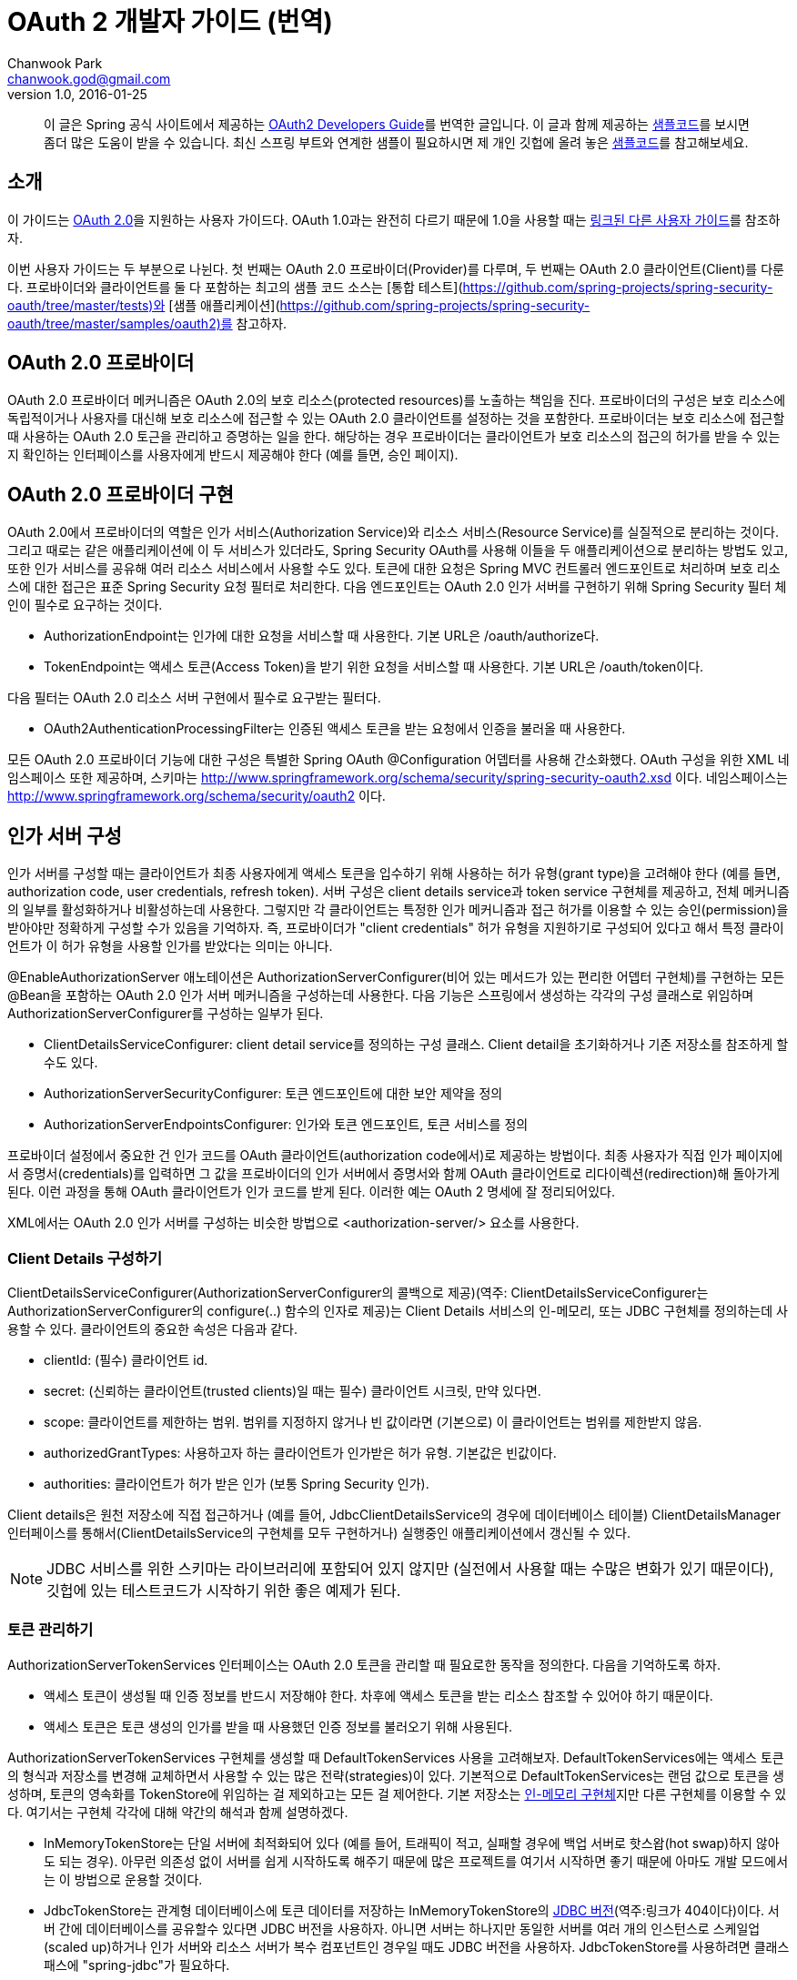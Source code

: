 = OAuth 2 개발자 가이드 (번역)
Chanwook Park <chanwook.god@gmail.com>
v1.0, 2016-01-25

> 이 글은 Spring 공식 사이트에서 제공하는 http://projects.spring.io/spring-security-oauth/docs/oauth2.html[OAuth2 Developers Guide]를 번역한 글입니다.
> 이 글과 함께 제공하는 https://github.com/spring-projects/spring-security-oauth/tree/master/samples/oauth2/tonr[샘플코드]를 보시면 좀더 많은 도움이 받을 수 있습니다.
> 최신 스프링 부트와 연계한 샘플이 필요하시면 제 개인 깃헙에 올려 놓은 https://github.com/chanwookpark/openapi-bank[샘플코드]를 참고해보세요.

== 소개

이 가이드는 https://tools.ietf.org/html/draft-ietf-oauth-v2-31[OAuth 2.0]을 지원하는 사용자 가이드다. OAuth 1.0과는 완전히 다르기 때문에 1.0을 사용할 때는 http://projects.spring.io/spring-security-oauth/docs/oauth1.html[링크된 다른 사용자 가이드]를 참조하자.

이번 사용자 가이드는 두 부분으로 나뉜다. 첫 번째는 OAuth 2.0 프로바이더(Provider)를 다루며, 두 번째는 OAuth 2.0 클라이언트(Client)를 다룬다. 프로바이더와 클라이언트를 둘 다 포함하는 최고의 샘플 코드 소스는 [통합 테스트](https://github.com/spring-projects/spring-security-oauth/tree/master/tests)와 [샘플 애플리케이션](https://github.com/spring-projects/spring-security-oauth/tree/master/samples/oauth2)를 참고하자.

== OAuth 2.0 프로바이더

OAuth 2.0 프로바이더 메커니즘은 OAuth 2.0의 보호 리소스(protected resources)를 노출하는 책임을 진다. 프로바이더의 구성은 보호 리소스에 독립적이거나 사용자를 대신해 보호 리소스에 접근할 수 있는 OAuth 2.0 클라이언트를 설정하는 것을 포함한다. 프로바이더는 보호 리소스에 접근할 때 사용하는 OAuth 2.0 토근을 관리하고 증명하는 일을 한다. 해당하는 경우 프로바이더는 클라이언트가 보호 리소스의 접근의 허가를 받을 수 있는지 확인하는 인터페이스를 사용자에게 반드시 제공해야 한다 (예를 들면, 승인 페이지).

== OAuth 2.0 프로바이더 구현

OAuth 2.0에서 프로바이더의 역할은 인가 서비스(Authorization Service)와 리소스 서비스(Resource Service)를 실질적으로 분리하는 것이다. 그리고 때로는 같은 애플리케이션에 이 두 서비스가 있더라도, Spring Security OAuth를 사용해 이들을 두 애플리케이션으로 분리하는 방법도 있고, 또한 인가 서비스를 공유해 여러 리소스 서비스에서 사용할 수도 있다. 토큰에 대한 요청은 Spring MVC 컨트롤러 엔드포인트로 처리하며 보호 리소스에 대한 접근은 표준 Spring Security 요청 필터로 처리한다. 다음 엔드포인트는 OAuth 2.0 인가 서버를 구현하기 위해 Spring Security 필터 체인이 필수로 요구하는 것이다.

- AuthorizationEndpoint는 인가에 대한 요청을 서비스할 때 사용한다. 기본 URL은 /oauth/authorize다.
- TokenEndpoint는 액세스 토큰(Access Token)을 받기 위한 요청을 서비스할 때 사용한다. 기본 URL은 /oauth/token이다.

다음 필터는 OAuth 2.0 리소스 서버 구현에서 필수로 요구받는 필터다.

- OAuth2AuthenticationProcessingFilter는 인증된 액세스 토큰을 받는 요청에서 인증을 불러올 때 사용한다.

모든 OAuth 2.0 프로바이더 기능에 대한 구성은 특별한 Spring OAuth @Configuration 어뎁터를 사용해 간소화했다. OAuth 구성을 위한 XML 네임스페이스 또한 제공하며, 스키마는 http://www.springframework.org/schema/security/spring-security-oauth2.xsd 이다. 네임스페이스는 http://www.springframework.org/schema/security/oauth2 이다.

== 인가 서버 구성

인가 서버를 구성할 때는 클라이언트가 최종 사용자에게 액세스 토큰을 입수하기 위해 사용하는 허가 유형(grant type)을 고려해야 한다 (예를 들면, authorization code, user credentials, refresh token). 서버 구성은 client details service과 token service 구현체를 제공하고, 전체 메커니즘의 일부를 활성화하거나 비활성하는데 사용한다. 그렇지만 각 클라이언트는 특정한 인가 메커니즘과 접근 허가를 이용할 수 있는 승인(permission)을 받아야만 정확하게 구성할 수가 있음을 기억하자. 즉, 프로바이더가 "client credentials" 허가 유형을 지원하기로 구성되어 있다고 해서 특정 클라이언트가 이 허가 유형을 사용할 인가를 받았다는 의미는 아니다.

@EnableAuthorizationServer 애노테이션은 AuthorizationServerConfigurer(비어 있는 메서드가 있는 편리한 어뎁터 구현체)를 구현하는 모든 @Bean을 포함하는 OAuth 2.0 인가 서버 메커니즘을 구성하는데 사용한다. 다음 기능은 스프링에서 생성하는 각각의 구성 클래스로 위임하며 AuthorizationServerConfigurer를 구성하는 일부가 된다.

- ClientDetailsServiceConfigurer: client detail service를 정의하는 구성 클래스. Client detail을 초기화하거나 기존 저장소를 참조하게 할 수도 있다.
- AuthorizationServerSecurityConfigurer: 토큰 엔드포인트에 대한 보안 제약을 정의
- AuthorizationServerEndpointsConfigurer: 인가와 토큰 엔드포인트, 토큰 서비스를 정의

프로바이더 설정에서 중요한 건 인가 코드를 OAuth 클라이언트(authorization code에서)로 제공하는 방법이다. 최종 사용자가 직접 인가 페이지에서 증명서(credentials)를 입력하면 그 값을 프로바이더의 인가 서버에서 증명서와 함께 OAuth 클라이언트로 리다이렉션(redirection)해 돌아가게 된다. 이런 과정을 통해 OAuth 클라이언트가 인가 코드를 받게 된다. 이러한 예는 OAuth 2 명세에 잘 정리되어있다.

XML에서는 OAuth 2.0 인가 서버를 구성하는 비슷한 방법으로 <authorization-server/> 요소를 사용한다.

=== Client Details 구성하기

ClientDetailsServiceConfigurer(AuthorizationServerConfigurer의 콜백으로 제공)(역주: ClientDetailsServiceConfigurer는 AuthorizationServerConfigurer의 configure(..) 함수의 인자로 제공)는 Client Details 서비스의 인-메모리, 또는 JDBC 구현체를 정의하는데 사용할 수 있다. 클라이언트의 중요한 속성은 다음과 같다.

- clientId: (필수) 클라이언트 id.
- secret: (신뢰하는 클라이언트(trusted clients)일 때는 필수) 클라이언트 시크릿, 만약 있다면.
- scope: 클라이언트를 제한하는 범위. 범위를 지정하지 않거나 빈 값이라면 (기본으로) 이 클라이언트는 범위를 제한받지 않음.
- authorizedGrantTypes: 사용하고자 하는 클라이언트가 인가받은 허가 유형. 기본값은 빈값이다.
- authorities: 클라이언트가 허가 받은 인가 (보통 Spring Security 인가).

Client details은 원천 저장소에 직접 접근하거나 (예를 들어, JdbcClientDetailsService의 경우에 데이터베이스 테이블) ClientDetailsManager 인터페이스를 통해서(ClientDetailsService의 구현체를 모두 구현하거나) 실행중인 애플리케이션에서 갱신될 수 있다.

NOTE: JDBC 서비스를 위한 스키마는 라이브러리에 포함되어 있지 않지만 (실전에서 사용할 때는 수많은 변화가 있기 때문이다), 깃헙에 있는 테스트코드가 시작하기 위한 좋은 예제가 된다.

=== 토큰 관리하기

AuthorizationServerTokenServices 인터페이스는 OAuth 2.0 토큰을 관리할 때 필요로한 동작을 정의한다. 다음을 기억하도록 하자.

- 액세스 토큰이 생성될 때 인증 정보를 반드시 저장해야 한다. 차후에 액세스 토큰을 받는 리소스 참조할 수 있어야 하기 때문이다.
- 액세스 토큰은 토큰 생성의 인가를 받을 때 사용했던 인증 정보를 불러오기 위해 사용된다.

AuthorizationServerTokenServices 구현체를 생성할 때 DefaultTokenServices 사용을 고려해보자. DefaultTokenServices에는 액세스 토큰의 형식과 저장소를 변경해 교체하면서 사용할 수 있는 많은 전략(strategies)이 있다. 기본적으로 DefaultTokenServices는 랜덤 값으로 토큰을 생성하며, 토큰의 영속화를 TokenStore에 위임하는 걸 제외하고는 모든 걸 제어한다. 기본 저장소는 http://docs.spring.io/spring-security/oauth/apidocs/org/springframework/security/oauth2/provider/token/store/InMemoryTokenStore.html[인-메모리 구현체]지만 다른 구현체를 이용할 수 있다. 여기서는 구현체 각각에 대해 약간의 해석과 함께 설명하겠다.

- InMemoryTokenStore는 단일 서버에 최적화되어 있다 (예를 들어, 트래픽이 적고, 실패할 경우에 백업 서버로 핫스왑(hot swap)하지 않아도 되는 경우). 아무런 의존성 없이 서버를 쉽게 시작하도록 해주기 때문에 많은 프로젝트를 여기서 시작하면 좋기 때문에 아마도 개발 모드에서는 이 방법으로 운용할 것이다.

- JdbcTokenStore는 관계형 데이터베이스에 토큰 데이터를 저장하는 InMemoryTokenStore의 http://projects.spring.io/spring-security-oauth/docs/JdbcTokenStore[JDBC 버전](역주:링크가 404이다)이다. 서버 간에 데이터베이스를 공유할수 있다면 JDBC 버전을 사용하자. 아니면 서버는 하나지만 동일한 서버를 여러 개의 인스턴스로 스케일업(scaled up)하거나 인가 서버와 리소스 서버가 복수 컴포넌트인 경우일 때도 JDBC 버전을 사용하자. JdbcTokenStore를 사용하려면 클래스패스에 "spring-jdbc"가 필요하다.

- 저장소의 http://projects.spring.io/spring-security-oauth/docs/%60JwtTokenStore%60[JSON 웹 토큰(JSON Web Token, JWT) 버전]은 토큰 자체에 허가 데이터 전부를 암호화한다 (그래서 토큰을 다시 돌려보내거나 저장하지 않아도 되는 점이 가장 큰 장점이다). 한 가지 단점은 액세스 토큰을 쉽게 파기할 수 없다는 점인데, 그래서 보통 짧은 만료기한으로 허가를 하며, 토큰을 갱신하면서 파기 해버린다. 또 다른 단점은 토큰에 사용자 자격증명 정보를 많이 저장하면 토큰이 상당히 커질 수 있다는 점이다. 실제로 JwtTokenStore는 말그대로의 "저장소"는 아니다. 데이터를 영속화 하지 않기 때문이다. 하지만 JwtTokenStore는 DefaultTokenServices에서 토큰 값과 인증 정보 사이의 변환을 하는 역할은 동일하게 수행한다.

NOTE: JDBC  서비스의 스키마는 라이브러리에 패키징되어 있지 않다 (실전에서 사용할 때는 수많은 변화가 있기 때문이다). 그렇지만 예제에 나오는 [깃헙의 테스트코드](https://github.com/spring-projects/spring-security-oauth/blob/master/spring-security-oauth2/src/test/resources/schema.sql)에서 시작할 수는 있다. 토큰을 생성할 때 클라이언트 앱이 동일한 행(row)을 완료하는 사이에 발생하는 충돌을 예방하기 위한 @EnableTransactionManagement을 선언했는지 확인하자. 또한 샘플 스키마는 명확하게 PRIMARY KEY 선언했음을 기억하자. 이 선언은 동시성 처리 환경에서 역시 필요하다.

=== JWT 토큰

JWT 토큰을 사용하기 위해서는 인가 서버에서 JwtTokenStore이 필요하다. 토큰을 복호화 해야하고 리소스 서버 역시 JwtAccessTokenConverter에 대한 의존성이 필요하기 때문에 동일한 구현체가 인가 서버와 리소스 서버에서 모두 필요로 하다. 기본적으로 토큰이 서명되면, 리소스 서버 역시 이 서명을 검증할 수 있어야만 한다. 그렇기 때문에
인가 서버에서는 동일한 대칭 (서명하기 위한) 키(symmetric key)를 필요로 한다 (공유 시크릿이나 대칭키). 또는 인가 서버에서 개인키와 맞춰보기 위한 공개키(검증키)가 필요로하다 (공개-개인 또는 비대칭키). (가능하다면) 공개키는 /oauth/token_key 엔드포인트로 인가 서버에서 노출한다. 이 엔드포인트는 기본적으로 "denyAll()" 접근 규칙으로 보안처리를 한다. AuthorizationServerSecurityConfigurer에 표준 SpEL 표현식으로 주입을 통해서 이 엔드포인트를 열 수 있다 (예를 들면, 공개키이기 때문에 "permitAll()"로도 대게는 충분하다).

JwtTokenStore를 사용하려면 클래스패스에 "spring-security-jwt"가 필요로 하다 (Spring OAuth의 동일한 깃헙 리파지토리에서 찾을 수 있지만 릴리스 주기가 다르다).

=== 허가 유형 (Grant Types)

AuthorizationEndpoint에서 제공하는 허가 유형은 AuthorizationServerEndpointsConfigurer을 통해서 구성할 수 있다. 기본적으로 password를 제외하고는 모든 허가 유형을 제공한다 (허가 유형을 전환하는 상세한 방법은 아래를 살펴보자). 다음 프로퍼티가 허가 유형에 영향을 준다.

- authenticationManager: password 허가로 전환하기 위해서는 AuthenticationManager를 주입해야 한다
- userDetailsService: UserDetailsService를 주입하거나 어떤 방법으로든 글로벌하게 구성할 수 있다면 (예를 들어,  GlobalAuthenticationManagerConfigurer), refresh token 허가는 계정이 여전히 활성화되어 있는지 보장하기 위해 user details에서 검증을 포함하게 된다.
- authorizationCodeServices: auth code 허가를 위해 인가 코드 서비스(AuthorizationCodeServices의 인스턴스)를 정의한다.
- implicitGrantService: implicit 허가 동안에 상태를 관리한다.
- tokenGranter: TokenGranter (허가 제어 전체를 포함하며 위의 다른 속성은 무시한다)

XML에서 허가 유형은 authorization-server의 하위 요소로 포함된다.

=== 엔드포인트 URL 설정하기

AuthorizationServerEndpointsConfigurer에서는 pathMapping()를 제공한다. 이 메서드는 두 개의 인자를 받는다:

- 엔드포인트의 기본 URL 경로 (기본 구현체는 프레임워크 제공)
- 필수 커스텀 경로 ("/"로 시작)

프레임워크가 제공하는 URL 경로는 /oauth/authorize (인가 엔드포인트), /oauth/token (토큰 엔드포인트), /oauth/confirm_access (사용자가 허가의 승인을 확인하는 POST 요청), /oauth/error (인가 서버에서 에러를 보여줄 때 사용), /oauth/check_token (액세스 토큰을 복호화 하기 위해 리소스 서버에서 사용), /oauth/token_key (JWT 토큰을 사용하는 경우 토큰 검증을 위한 공개키를 노출)가 있다.

WARNING: 인가 엔드포인트 /oauth/authorize (또는 대채된 매핑 경로)는 인증된 사용자만 접근할 수 있도록 Spring Security를 사용해 보호해야 한다. 예를 들어, 표준 Spring Security의 WebSecurityConfigurer를 사용하면 다음과 같다.

[source,java]
----
   @Override
    protected void configure(HttpSecurity http) throws Exception {
        http
            .authorizeRequests().antMatchers("/login").permitAll().and()
        // default protection for all resources (including /oauth/authorize)
            .authorizeRequests().anyRequest().hasRole("USER")
        // ... more configuration, e.g. for form login
    }
----

NOTE: 인가 서버가 리소스 서버와 동일하다면 API 리소스를 더 낮은 우선순위로 제어하는 보안 필터 체인이 있어야 한다. 액세스 토큰으로 보호받는 요청은 메인이 되는 사용자-응대 필터 체인과 경로가 겹치지 않도록 해야 한다. 그러므로 위에 나오는 WebSecurityConfigurer에서 API 리소스가 아닌 경로만을 선택해 요청을 매핑하고 있는지를 확인 해야한다.

토큰 엔드포인트는 클라이언트 시크릿에 대한 HTTP Basic 인증을 사용해 지원하는 Spring OAuth의 @Configuration를 통해서 기본적으로 보호 받는다. XML에서는 지원하지 않는다 (그렇기 때문에 명시적으로 보호해야 한다).

XML에서는 <authorization-server/> 요소에 유사한 방법으로 기본 엔드포인트 URL을 변경할 때 사용할 수 있는 속성이 있다. /check_token 엔드포인트는 명시적으로 활성화 해야 한다 (check-token-enabled 속성을 사용).

== UI 커스터마이징하기

대다수의 인가 서버 엔드포인트는 주로 기계가 사용하지만 UI를 필요로 하는 리소스가 일부 있을 수 있다. 이러한 리소스로는 GET으로 받는 /oauth/confirm_access와 HTML 응답을 보내는 /oauth/error가 있다. 실제로 대부분의 인가 서버의 인스턴스에서는 스타일과 컨텐츠를 제어하고자 직접 구현하기를 원하기 때문에 프레임워크에서는 화이트레이블 구현체(white label, 역주: https://en.wikipedia.org/wiki/White-label_product[위키피디아] 내용 참조)를 사용할 수 있게 제공한다.

이렇게 동작하게 하려면 해당 엔드포인트(역주:/oauth/confirm_access와 /oauth/error)로 @RequestMapping을 사용하는 Spring MVC 컨트롤러를 제공하고, 디스패처에서 프레임워크 기본 매핑이 더 낮은 우선 순위를 갖도록만 하면 된다. /oauth/confirm_access 엔드포인트에서는 사용자 승인을 구할 때 필요로 하는 데이터를 모두 가지고 다니는 세션에 묶여 있는 AuthorizationRequest를 받게 될 것이다 (기본 구현체는 WhitelabelApprovalEndpoint로 이 클래스를 복사 해서 시작 지점으로 삼을 수 있다). 요청에서 모든 데이터를 확보할 수 있지만, 그렇더라도 필요로한 데이터만 보여줄 수 있다. 그렇게 되면 사용자가 해야하는 일은 허가를 승인하거나 거부하는 정보와 함께 /oauth/authorize로 POST 요청을 돌려보내는 것으로 끝나게 된다.

요청 파라미터는 AuthorizationEndpoint에서 UserApprovalHandler로 직접 전달해서 원하는 대로 데이터를 더 많이, 또는 더 적게 해석할 수 있다. (역주: AuthorizationEndpoint의 멤버 변수로 UserApprovalHandler이 선언됨) 기본 UserApprovalHandler는 AuthorizationServerEndpointsConfigurer에 ApprovalStore를 제공하는지(제공하는 경우에는 ApprovalStoreUserApprovalHandler) 안하는지(안하는 경우에는 TokenStoreUserApprovalHandler)에 따라 달라진다. 표준 승인 핸들러는 다음을 받는다.

- TokenStoreUserApprovalHandler: user_oauth_approval이 "true"냐 "false"냐에 따라 간단히 예/아니오 결정을 한다.
- ApprovalStoreUserApprovalHandler: scope.* 파라미터 키의 집합으로 "*"은 현재 요청 받은 범위와 동일한 값이다. 파라미터의 기본은 (허가가 승인된 경우) "true"나 "approved"가 될 수 있고 아니면 사용자는 범위가 거절 당했다고 생각할 수 있다. 적어도 하나의 범위가 승인되야만 허가가 성공했다고 볼 수 있다.

NOTE: 서버에서 렌더링할 때 폼(FORM)에 CSRF 보호값을 포함하는 것을 잊지말자. 기본적으로 Spring Security는 "_csrf"란 이름으로 요청 파라미터를 받기로 되어 있다 (그리고 request attribute로 이 값을 제공한다). 더 자세한 정보는 Spring security 사용자 가이드를 보고, 가이드에 따라 화이트레벨 구현체를 살펴보자.

=== SSL 강화하기

일반 HTTP는 테스트하기에는 충분하지만 운영에서는 인가 서버를 반드시 SSL 위에서 사용해야 한다. 보안 컨테이너 내에서나 프록시 뒤에서만 앱을 실행하고 정확하게 프록시와 컨테이너를 만들어 둔 경우에만 제대로 동작할 수 있다 (OAuth2를 위한 건 아니다). 또한 Spring Security의 requiresChannel() 제약을 사용해 엔드포인트를 보호할 수도 있다. /authorize 엔드포인트는 일반적인 애플리케이션 보안의 수준으로 동작하도록만 하면 된다. /token 엔드포인트는 AuthorizationServerEndpointsConfigurer에 sslOnly() 메서드를 사용해 설정할 수 있도록 구분자를 제공한다. 두 경우(역주: /authorize와 /token 엔드포인트를 말함) 모두 보안 채널 설정은 선택이지만 안전하지 않은 채널로 들어 온 요청을 발견했을 경우 안전한 채널이라 생각하는 쪽 리다레익트 하게 될 수도 있다.

== 에러 제어 커스터마이징

인가 서버에서 에러 제어는 표준 Spring MVC 기능인 @ExceptionHandler를 엔드포인트 메서드에서 직접 사용한다. 또한 렌더링하는 방법이 아니라 응답 컨텐츠를 변경하는 방법이 최선인 경우에는 사용자가 직접 WebResponseExceptionTranslator 엔드포인트를 제공하는 방법이 있다. 예외를 렌더링하는 역할은 토큰 엔드포인트의 경우에는 HttpMesssageConverters로, 인가 엔드포인트의 경우에는 OAuth 에러 뷰(/oauth/error)로 위임한다. 화이트 레벨 에러 엔드포인트는 HTML 응답을 제공하지만, 사용자가 커스텀 구현체를 제공해야 할 필요가 있을 수도 있다 (예를 들어, @RequestMapping("/oauth/error")와 함께 @Controller 추가만 해서).

== 사용자 역할과 범위 매핑

토큰의 범위를 제한하는 경우 클라이언트에 할당하는 범위를 제한하는 방법 뿐만 아니라 사용자 권한에 따라 제한하는 방법이 때로는 유용하다. AuthorizationEndpoint에서 DefaultOAuth2RequestFactory를 사용하면 사용자의 역할에 일치하는 범위만 허용하도록 제약하기 위해 checkUserScopes=true 구분자를 설정할 수 있다. 또한, OAuth2RequestFactory를 TokenEndpoint에 주입할 수 있지만 TokenEndpointAuthenticationFilter가 있을 때만 동작한다 (예를 들어, password 허가와 함께). 이 필터는 HTTP BasicAuthenticationFilter 바로 뒤에 추가하면 된다. 물론, 범위와 역할을 매핑하는 규칙을 구현하고 OAuth2RequestFactory에 직접 설정할 수도 있다. AuthorizationServerEndpointsConfigurer는 커스텀 OAuth2RequestFactory를 주입할 수 있게 해주므로 @EnableAuthorizationServer를 사용하면 팩토리를 설정하는 기능을 사용할 수 있다.

== 리소스 서버 구성

리소스 서버는 OAuth2 토큰을 통해서 보호받는 리소스를 제공한다 (리소스 서버는 인가 서버와 동일할 수도 있고 분리된 애플리케이션일 수도 있다). Spring OAuth는 보호 기능을 구현한 Spring Security 인증 필터를 제공한다. 클래스의 @Configuration를 @EnableResourceServer로 교체해도 되고, (필요하다면) ResourceServerConfigurer를 사용해 구성할 수 있다. 다음 기능을 구성할 수 있다.

- tokenServices: 토큰 서비스를 정의한 빈 (ResourceServerTokenServices의 인스턴스)
- resourceId: 리소스 id (선택이지만 존재한다면 인증서버에 의해서 검증받게 되니 추천)
- 리소스 서버의 다른 확장 지점 (예를 들자면, 들어온 요청에서 토큰을 추출하는 tokenExtractor)
- 보호 받는 리소스의 요청 매처 (기본은 all)
- 보호 받는 리소스의 접근 규칙 (일반 "authenticated"가 기본)
- Spring Security에서 HttpSecurity 구성 클래스로 부터 허용되는 보호 리소스의 다른 커스터마이징

@EnableResourceServer 애노테이션은 자동으로 Spring Security 필터 체인에 OAuth2AuthenticationProcessingFilter 타입의 필터를 추가한다.

XML에서는 <resource-server/> 요소를 사용하며, id 속성을 지정한다. 여기에는 서블릿 필터의 빈 id를 적어주면 되는데, 이는 표준 Spring Security 체인에 수동으로 추가해야 하기 때문이다.

ResourceServerTokenServices는 인가 서버와의 계약(contract)에 따라 움직인다. 리소스 서버와 인가 서버가 같은 애플리케이션이고 DefaultTokenServices를 사용한다면 여기에 대해서 너무 어렵게 생각하지 않아도 된다. 자동으로 일관성을 유지해주도록 필요한 모든 인터페이스가 구현되어있기 때문이다. 만약 리소스 서버가 독립된 애플리케이션이라면 인가 서버의 능력과 토큰을 정확하게 복호화 하는 방법을 알고 있는 ResourceServerTokenServices을 제공해야 한다.

인가 서버와 마찬가지로 대부분 DefaultTokenServices를 사용하며, 주로 직접 결정하는 건  TokenStore(백엔드 스토리지나 로컬 암호화)이다. 대안으로는 RemoteTokenServices가 있다. RemoteTokenServices는 Spring OAuth 기능(OAuth 명세에는 없다)으로 리소스 서버가 인증 서버에서 제공하는 HTTP 리소스를 통해서 토큰을 복화하해 해준다 (/oauth/check_token). RemoteTokenServices는 리소스 서버의 트래픽이 크지 않거나 (모든 요청은 인가 서버에서 검증해야 하므로) 결과를 캐시할 여유가 있는 경우에 편리하다. /oauth/check_token 엔드포인트를 사용하려면 AuthorizationServerSecurityConfigurer에서 접근 규칙을 변경해서 노출해야 한다 (기본은 "denyAll()"). 예를 들면,

[source,java]
----
        @Override
        public void configure(AuthorizationServerSecurityConfigurer oauthServer) throws Exception {
            oauthServer.tokenKeyAccess("isAnonymous() || hasAuthority('ROLE_TRUSTED_CLIENT')").checkTokenAccess(
                    "hasAuthority('ROLE_TRUSTED_CLIENT')");
        }
----

이 예에서는 /oauth/check_token 엔드포인트와 /oauth/token_key 엔드포인트를 둘 다 설정했다 (이렇게 해야 신뢰하는 리소스가 JWT 검증을 거친 공개키를 얻을 수 있다). 이 두 엔드포인트는 클라이언트 증명서를 사용하는 HTTP Basic 인증을 통해 보호를 받는다.

=== OAuth-Aware 표현식 핸들러 설정하기

Spring Security의 http://docs.spring.io/spring-security/site/docs/3.2.5.RELEASE/reference/htmlsingle/#el-access[표현식 기반 접근 제어]를 사용하고 싶을 수도 있다. 표현식 핸들러는 기본적으로 @EnableResourceServer에 설정한다. 표현식은 #oauth2.clientHasRole, #oauth2.clientHasAnyRole, 그리고 #oauth2.denyClient를 포함한다. 이들은 OAuth 클라이언트의 역할에 따른 접근을 제공할 때 사용한다 (더 종합적인 목록은 OAuth2SecurityExpressionMethods를 보자). XML에서는 일반적인 Security(역주: Spring Security를 말해요..)의 <http/>를 구성하면서 표현식-핸들러 요소를 사용하는 OAuth를 지원하는 표현식 핸들러를 등록할 수 있다.

== OAuth 2.0 클라이언트

OAuth 2.0 클라이언트 메커니즘은 다른 서버에 있는 OAuth 2.0 보호 리소스에 대한 접근을 책임진다. 구성은 사용자가 접근할 가능성이 있는 보호 리소스를 정하는 것을 포함한다. 또한 클라이언트는 인증 코드와 사용자의 액세스 토큰을 저장하는 메커니즘을 제공해야 할 수도 있다.

=== 보호 리소스 구성

보호 리소스(또는 "원격 리소스")는 OAuth2ProtectedResourceDetails 타입의 빈 정의(역주: Spring의 BeanDefinition을 의미하는 건가 싶지만 쉽게 풀어서 적음)를 사용해 정의한다. 보호 리소스는 다음 속성을 갖는다.

- id: 리소스의 id. id는 리소스 검색 시 클라이언트에서만 사용한다. OAuth 프로토콜에서는 절대로 사용하지 않는다. 또한 빈의 id로서 사용한다.
- clientId: OAuth 클라이언트 id. 이 id는 OAuth 프로바이더가 클라이언트를 확인할 때 사용한다.
- clientSecret: 리소스와 연계된 시크릿. 기본은 시크릿이 없고 비어있다.
- accessTokenUri: 액세스 토큰을 제공하는 OAuth 엔드포인트 프로바이더의 URI
- scope: 리소스에 접근하는 범위를 지정한 문자열을 콤마로 구분하는 목록. 기본은 아무런 범위도 지정하지 않는다.
- clientAuthenticationScheme: 액세스 토큰 엔드포인트를 인증하기 위해 클라이언트에서 사용하는 스키마. 제안하는 값은 "http_basic"과 "form"이다. 기본은 "http_basic"이다. OAuth 2 명세의 2.1 절을 살펴보자.

허가 유형 마다 OAuth2ProtectedResourceDetails의 다른 상세(concrete) 구현체를 갖는다 (예를 들어, "cient_credentials" 허가 유형은 ClientCredentialsResource). 사용자의 인가를 필요로 하는 허가 타입은 다음 속성을 갖는다:

- userAuthorizationUri: 사용자가 리소스에 접근하는 걸 인가해야 할 필요가 있는 모든 경우에 사용자를 리다이렉트 하는 URI다. 이 URI는 항상 필수는 아니며 OAuth 2 프로파일을 지원하는지 여부에 따라 다르다는 걸 기억하자. XML에서는 <resource/> 요소이며, OAuth2ProtectedResourceDetails 타입의 빈을 생성하는데 사용한다. 이 빈에는 위에 나온 프로퍼티와 모두 매칭하는 속성이 있다.

=== 클라이언트 구성

OAuth 2.0 클라이언트의 구성은 @EnableOAuth2Client를 사용해 단순화했다. 단 두 가지만 있다.

- 현재 요청과 컨텍스트를 저장하는 필터 빈(ID는 oauth2ClientContextFilter)을 생성한다. 요청 처리 동안에 인증을 필요로 하는 경우 OAuth 인증 URI로 오고 가는 리다이렉트를 관리한다.
- request 범위로 AccessTokenRequest 타입 빈을 생성한다. 이 빈은 개별 사용자와 관련된 상태를 유지해주기 위해 authorization code(또는 implicit) 허가 클라이언트에서 사용할 수 있다. (역주: 원문에는 문장 마지막에 '..from colliding'이라는 표현이 나온다. 의미상으로는 사용자간의 상태 충돌을 막고자 request 범위로 AccessTokenRequest 빈을 생성한다는 뜻이다 (뒤에도 비슷한 표현이 나옴). 하지만 원문 두 단어를 이렇게 풀어 쓰자니 맞지 않아 보여 번역 문장에서는 제외했다.)

필터는 애플리케이션을 통해 와이어링 해야 한다 (예를 들어, 서블릿 initalizer나 같은 이름을 사용하는 DelegatingFilterProxy에서 web.xml 설정을 사용할 수 있다). (역주: 직접 서블릿 initializer나 web.xml에 등록하라는 설명..)

AccessTokenRequest는 아래처럼 OAuth2RestTemplate에서 사용할 수 있다. (역주: 그런데 아래 코드에는 AccessTokenRequest가 직접 나오지 않는다는 반전이다. 실제로는 아래 코드에 나오는 OAuth2ClientContext가 생성자로 AccessTokenRequest을 받게 되니 참고바란다.)

[source,java]
----
@Autowired
private OAuth2ClientContext oauth2Context;

@Bean
public OAuth2RestTemplate sparklrRestTemplate() {
    return new OAuth2RestTemplate(sparklr(), oauth2Context);
}
----

OAuth2ClientContext는 각 사용자 별로 개별적인 상태를 유지하기 위해 세션 범위(역주: 여기서 범위 scope은 위에서 설명한 OAuth의 범위가 아니라 우리가 일반적으로 말하는 변수(데이터)의 범위를 말한다)에 둔다. 서버에서 동일한 데이터 구조를 직접 관리할 필요가 없이 들어온 요청과 사용자를 매핑하고, 각 사용자 별로 분리된 OAuth2ClientContext 인스턴스를 연결지으면 된다.

XML에서는 id 속성이 달린 <client/> 요소를 쓴다. 여기서 id는 @Configuration 경우와 마찬가지로 매핑해야 하는 DelegatingFilterProxy 서블릿 필터와 맞춘 빈 id다.

=== 보호 리소스 접근하기

일단 리소스에 대한 구성을 모두 제공했다면, 이제 리소스에 접근할 수 있다. 리소스에 접근할 때 추천 방법은 http://docs.spring.io/spring/docs/current/javadoc-api/org/springframework/web/client/RestTemplate.html[Spring 3에서 소개된 RestTemplate]을 사용하는 것이다. Spring Security에서 OAuth는 http://projects.spring.io/spring-security-oauth2/src/main/java/org/springframework/security/oauth2/client/OAuth2RestTemplate.java[RestTemplate을 확장]해 제공한다. OAuth2ProtectedResourceDetails의 인스턴스를 제공하기만 하면 된다. 사용자-토큰(authorization code 허가)과 함께 사용하려면 @EnableOAuth2Client 설정 사용을 고려해야 한다 (또는 동일하게 XML에서는 <oauth:rest-template/>). 이 설정은 다른 사용자 간의 요청이 런타임에 충돌하지 않도록 request와 session 범위의 컨텍스트 객체를 만들어준다.

일반적인 규칙에 따르자면 웹 애플리케이션은 password 허가를 사용하지 않아야 한다. 그렇기 때문에 AuthorizationCodeResourceDetails를 지원할 수 있다면 ResourceOwnerPasswordResourceDetails 사용을 피하도록 하자. 어쩔수 없이 자바 클라이언트에서 동작하는 password 허가가 필요한 경우에는 OAuth2RestTemplate 구성은 동일한 방식으로 사용하고 ResourceOwnerPasswordResourceDetails(모든 액세스 토큰 사이에 공유하는 방식)이 아니라 AccessTokenRequest(Map을 상속하고 주기가 짧음)을 증명서로 추가하면 된다.

=== 클라이언트에서 토큰 영속화 하기

클라이언트는 토큰 영속화를 필요로 하지 않지만 클라이언트 앱을 재시작할때마다 매번 새로운 토큰 허가를 승인받지 않도록 만들어 사용자를 편하게 해줄 수도 있다. ClientTokenServices 인터페이스는 특정 사용자의 OAuth 2.0 토큰을 영속화할 때 필요한 동작을 정의한다. JDBC 구현체를 제공하지만 영속화 데이터베이스에 액세스 토큰과 연관된 인증 인스턴스를 저장하는 서비스를 직접 구현하는 걸 선호한다면 그렇게 할 수도 있다. 이 기능을 사용하려면 OAuth2RestTemplate에 특별히 TokenProvider를 설정해줘야 한다. 예를 들면 아래와 같다.

[source,java]
----
@Bean
@Scope(value = "session", proxyMode = ScopedProxyMode.INTERFACES)
public OAuth2RestOperations restTemplate() {
    OAuth2RestTemplate template = new OAuth2RestTemplate(resource(), new DefaultOAuth2ClientContext(accessTokenRequest));
    AccessTokenProviderChain provider = new AccessTokenProviderChain(Arrays.asList(new AuthorizationCodeAccessTokenProvider()));
    provider.setClientTokenServices(clientTokenServices());
    return template;
}
----

== 외부 OAuth2 프로바이더의 클라이언트 커스터마이징

외부 OAuth2 프로바이더 (예를 들면, https://developers.facebook.com/docs/facebook-login[페이스북]) 중 일부는 명세를 정확하게 구현하지를 않았거나 Spring Security OAuth 명세의 옛날 버전에만 붙일 수가 있다. 클라이언트 애플리케이션에서 이러한 프로바이더를 사용하려면 클라이언트 측 기반기능의 다양한 부분을 조정해야할지도 모른다.

페이스북을 사용하는 예제로 tonr2 애플리케이션에 페이스북 기능을 연결해놨다 (테스트를 하려면 유효한 클라이언트 id와 시크릿을 추가해 구성을 변경해야한다. 페이스북 웹 사이트에서 쉽게 생성할 수 있다).

또한 페이스북 토큰 응답은 토큰의 만료 시간에서 JSON 엔트리를 준수하지 않고 있다 (expires_in 대신에 expires를 사용). 그렇기 때문에 애플리케이션에서 만료 시간을 사용하고 싶을 경우에는 커스터마이징한 OAuth2SerializationService를 사용해서 직접 복호화해야 한다.
